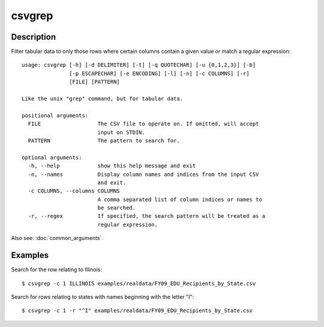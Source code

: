 =======
csvgrep
=======

Description
===========

Filter tabular data to only those rows where certain columns contain a given value or match a regular expression::

    usage: csvgrep [-h] [-d DELIMITER] [-t] [-q QUOTECHAR] [-u {0,1,2,3}] [-b]
                   [-p ESCAPECHAR] [-e ENCODING] [-l] [-n] [-c COLUMNS] [-r]
                   [FILE] [PATTERN]

    Like the unix "grep" command, but for tabular data.

    positional arguments:
      FILE                  The CSV file to operate on. If omitted, will accept
                            input on STDIN.
      PATTERN               The pattern to search for.

    optional arguments:
      -h, --help            show this help message and exit
      -n, --names           Display column names and indices from the input CSV
                            and exit.
      -c COLUMNS, --columns COLUMNS
                            A comma separated list of column indices or names to
                            be searched.
      -r, --regex           If specified, the search pattern will be treated as a
                            regular expression.

Also see: :doc:`common_arguments`.

Examples
========

Search for the row relating to Illinois::

    $ csvgrep -c 1 ILLINOIS examples/realdata/FY09_EDU_Recipients_by_State.csv 

Search for rows relating to states with names beginning with the letter "I"::

    $ csvgrep -c 1 -r "^I" examples/realdata/FY09_EDU_Recipients_by_State.csv 
